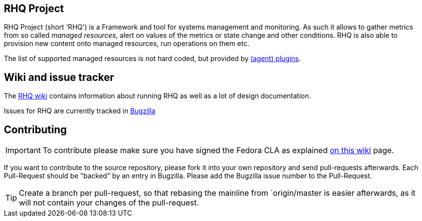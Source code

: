 :title: RHQ Project
:homepage: http://jboss.org/rhq/

== RHQ Project

RHQ Project (short 'RHQ') is a Framework and tool for systems management and monitoring.
As such it allows to gather metrics from so called _managed resources_,
alert on values of the metrics or state change and other conditions. RHQ is also
able to provision new content onto managed resources, run operations on them etc.

The list of supported managed resources is not hard coded, but provided by
https://github.com/rhq-project/rhq/tree/master/modules/plugins[(agent) plugins].


== Wiki and issue tracker

The https://docs.jboss.org/author/display/RHQ/Home[RHQ wiki] contains information about running RHQ as well
as a lot of design documentation.

Issues for RHQ are currently tracked in https://bugzilla.redhat.com/browse.cgi?product=RHQ%20Project[Bugzilla]

== Contributing

IMPORTANT: To contribute please make sure you have signed the Fedora CLA as
explained https://docs.jboss.org/author/display/RHQ/Contributions#Contributions-TheContributorLicenseAgreement%28CLA%29[on this wiki] page.

If you want to contribute to the source repository, please fork it into your own repository and
send pull-requests afterwards. Each Pull-Request should be "backed" by an entry in Bugzilla. Please
add the Bugzilla issue number to the Pull-Request.

TIP: Create a branch per pull-request, so that rebasing the mainline from `origin/master is easier afterwards,
as it will not contain your changes of the pull-request.
